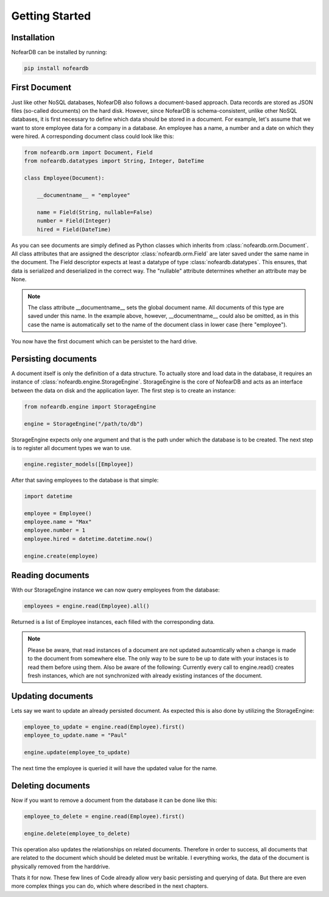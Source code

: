 Getting Started
===============

Installation
------------

NofearDB can be installed by running:

.. code-block:: console

    pip install nofeardb

First Document
-----------------

Just like other NoSQL databases, NofearDB also follows a document-based approach. Data records are stored as JSON files (so-called documents) on the hard disk. However, since NofearDB is schema-consistent, unlike other NoSQL databases, it is first necessary to define which data should be stored in a document. For example, let's assume that we want to store employee data for a company in a database. An employee has a name, a number and a date on which they were hired. A corresponding document class could look like this:

.. code-block:: python

    from nofeardb.orm import Document, Field
    from nofeardb.datatypes import String, Integer, DateTime

    class Employee(Document):

        __documentname__ = "employee"

        name = Field(String, nullable=False)
        number = Field(Integer)
        hired = Field(DateTime)

As you can see documents are simply defined as Python classes which inherits from :class:`nofeardb.orm.Document`. All class attributes that are assigned the descriptor :class:`nofeardb.orm.Field` are later saved under the same name in the document. The Field descriptor expects at least a datatype of type :class:`nofeardb.datatypes`. This ensures, that data is serialized and deserialized in the correct way. The "nullable" attribute determines whether an attribute may be None.

.. note::

    The class attribute __documentname__ sets the global document name. All documents of this type are saved under this name. In the example above, however, __documentname__ could also be omitted, as in this case the name is automatically set to the name of the document class in lower case (here "employee").

You now have the first document which can be persistet to the hard drive.


Persisting documents
--------------------

A document itself is only the definition of a data structure. To actually store and load data in the database, it requires an instance of :class:`nofeardb.engine.StorageEngine`. StorageEngine is the core of NofearDB and acts as an interface between the data on disk and the application layer. The first step is to create an instance:

.. code-block:: python

    from nofeardb.engine import StorageEngine

    engine = StorageEngine("/path/to/db")

StorageEngine expects only one argument and that is the path under which the database is to be created. The next step is to register all document types we wan to use.

.. code-block:: python

    engine.register_models([Employee])

After that saving employees to the database is that simple:

.. code-block:: python

    import datetime

    employee = Employee()
    employee.name = "Max"
    employee.number = 1
    employee.hired = datetime.datetime.now()

    engine.create(employee)

Reading documents
--------------------

With our StorageEngine instance we can now query employees from the database:

.. code-block:: python

    employees = engine.read(Employee).all()

Returned is a list of Employee instances, each filled with the corresponding data.

.. note::

    Please be aware, that read instances of a document are not updated autoamtically when a change is made to the document from somewhere else.
    The only way to be sure to be up to date with your instaces is to read them before using them. Also be aware of the following:
    Currently every call to engine.read() creates fresh instances, which are not synchronized with already existing instances of the document.


Updating documents
--------------------

Lets say we want to update an already persisted document. As expected this is also done by utilizing the StorageEngine:

.. code-block:: python

    employee_to_update = engine.read(Employee).first()
    employee_to_update.name = "Paul"

    engine.update(employee_to_update)

The next time the employee is queried it will have the updated value for the name.


Deleting documents
--------------------

Now if you want to remove a document from the database it can be done like this:

.. code-block:: python

    employee_to_delete = engine.read(Employee).first()

    engine.delete(employee_to_delete)

This operation also updates the relationships on related documents. Therefore in order to success, all documents that are related to the document which should be deleted must be writable. I everything works, the data of the document is physically removed from the harddrive.

Thats it for now. These few lines of Code already allow very basic persisting and querying of data. But there are even more complex things you can do, which where described in the next chapters.